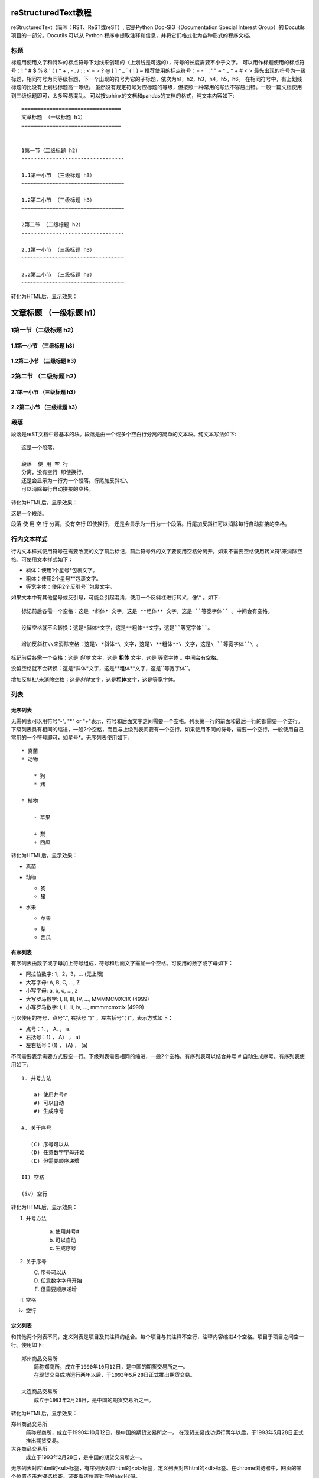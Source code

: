 =======================
reStructuredText教程
=======================

reStructuredText（简写：RST、ReST或reST）,
它是Python Doc-SIG（Documentation Special Interest Group）的 Docutils 项目的一部分。Docutils 可以从 Python 程序中提取注释和信息，并将它们格式化为各种形式的程序文档。


标题
-----------------------
标题用使用文字和特殊的标点符号下划线来创建的（上划线是可选的），符号的长度需要不小于文字。
可以用作标题使用的标点符号：! " # $ % & ' ( ) * + , - . / : ; < = > ? @ [ \ ] ^ _ ` { | } ~ 
推荐使用的标点符号：= - ` : ' " ~ ^ _ * + # < >
最先出现的符号为一级标题，相同符号为同等级标题，下一个出现的符号为它的子标题，依次为h1，h2，h3，h4，h5，h6。
在相同符号中，有上划线标题的比没有上划线标题高一等级。
虽然没有规定符号对应标题的等级，但按照一种常用的写法不容易出错。一般一篇文档使用到三级标题即可，太多容易混乱。
可以按sphinx的文档和pandas的文档的格式，纯文本内容如下::

    ================================
    文章标题 （一级标题 h1）
    ================================


    1第一节（二级标题 h2）
    ---------------------------------

    1.1第一小节 （三级标题 h3）
    ~~~~~~~~~~~~~~~~~~~~~~~~~~~~~~~~~

    1.2第二小节 （三级标题 h3）
    ~~~~~~~~~~~~~~~~~~~~~~~~~~~~~~~~~

    2第二节 （二级标题 h2）
    ---------------------------------

    2.1第一小节 （三级标题 h3）
    ~~~~~~~~~~~~~~~~~~~~~~~~~~~~~~~~~

    2.2第二小节 （三级标题 h3）
    ~~~~~~~~~~~~~~~~~~~~~~~~~~~~~~~~~
    
转化为HTML后，显示效果：
 
================================
文章标题 （一级标题 h1）
================================


1第一节（二级标题 h2）
---------------------------------
    
1.1第一小节 （三级标题 h3）
~~~~~~~~~~~~~~~~~~~~~~~~~~~~~~~~~

1.2第二小节 （三级标题 h3）
~~~~~~~~~~~~~~~~~~~~~~~~~~~~~~~~~
    
2第二节 （二级标题 h2）
---------------------------------
    
2.1第一小节 （三级标题 h3）
~~~~~~~~~~~~~~~~~~~~~~~~~~~~~~~~~

2.2第二小节 （三级标题 h3）
~~~~~~~~~~~~~~~~~~~~~~~~~~~~~~~~~


段落
---------------------------------

段落是reST文档中最基本的块。段落是由一个或多个空白行分离的简单的文本块。纯文本写法如下::

    这是一个段落。
    
    段落  使 用 空 行 
    分离，没有空行 即使换行，
    还是会显示为一行为一个段落。行尾加反斜杠\
    可以消除每行自动拼接的空格。
    
转化为HTML后，显示效果：

这是一个段落。

段落  使 用 空 行 
分离，没有空行 即使换行，
还是会显示为一行为一个段落。行尾加反斜杠\
可以消除每行自动拼接的空格。
    
    
行内文本样式    
---------------------------------

行内文本样式使用符号在需要改变的文字前后标记，前后符号外的文字要使用空格分离开，如果不需要空格使用转义符\\来消除空格。可使用文本样式如下：

* 斜体：使用1个星号*包裹文字。
* 粗体：使用2个星号**包裹文字。
* 等宽字体：使用2个反引号``包裹文字。

如果文本中有其他星号或反引号，可能会引起混淆，使用一个反斜杠进行转义，像\\* 。如下::

    标记前后各需一个空格：这是 *斜体* 文字，这是 **粗体** 文字，这是 ``等宽字体`` 。中间会有空格。

    没留空格就不会转换：这是*斜体*文字，这是**粗体**文字，这是``等宽字体``。

    增加反斜杠\\来消除空格：这是\ *斜体*\ 文字，这是\ **粗体**\ 文字，这是\ ``等宽字体``\ 。
    

标记前后各需一个空格：这是 *斜体* 文字，这是 **粗体** 文字，这是 ``等宽字体`` 。中间会有空格。

没留空格就不会转换：这是*斜体*文字，这是**粗体**文字，这是``等宽字体``。

增加反斜杠\\来消除空格：这是\ *斜体*\ 文字，这是\ **粗体**\ 文字，这是\ ``等宽字体``\ 。


    


列表  
---------------------------------

无序列表
~~~~~~~~~~~~~~~~~~~~~~~~~~~~~~~~~

无需列表可以用符号"-", "\*" or "+"表示，符号和后面文字之间需要一个空格。列表第一行的前面和最后一行的都需要一个空行。下级列表具有相同的缩进，一般2个空格，而且与上级列表间要有一个空行。如果使用不同的符号，需要一个空行。一般使用自己常用的一个符号即可，如星号\*。无序列表使用如下::

    * 真菌
    * 动物
    
        * 狗
        * 猪
        
    * 植物
    
        - 苹果
        
        + 梨
        + 西瓜
        
转化为HTML后，显示效果：

* 真菌
* 动物 

  * 狗
  * 猪

* 水果

  - 苹果
  
  + 梨
  + 西瓜


有序列表
~~~~~~~~~~~~~~~~~~~~~~~~~~~~~~~~~
有序列表由数字或字母加上符号组成，符号和后面文字需加一个空格。可使用的数字或字母如下：

* 阿拉伯数字: 1，2，3，... (无上限)
* 大写字母: A, B, C, ..., Z
* 小写字母: a, b, c, ..., z
* 大写罗马数字: I, II, III, IV, ..., MMMMCMXCIX (4999)
* 小写罗马数字: i, ii, iii, iv, ..., mmmmcmxcix (4999)

可以使用的符号，点号".", 右括号 ")" ，左右括号"( )"。表示方式如下：

* 点号：1. ， A. ， a. 
* 右括号：1) ， A） ， a）
* 左右括号：(1) ， (A) ， (a)

不同需要表示需要方式要空一行。下级列表需要相同的缩进，一般2个空格。有序列表可以结合井号 # 自动生成序号。有序列表使用如下::

    1. 井号方法

        a) 使用井号#
        #) 可以自动
        #) 生成序号

    #. 关于序号

       (C) 序号可以从
       (D) 任意数字字母开始
       (E) 但需要顺序递增

    II) 空格
    
    (iv) 空行

转化为HTML后，显示效果：

1. 井号方法

    a) 使用井号#
    #) 可以自动
    #) 生成序号

#. 关于序号

   (C) 序号可以从
   (D) 任意数字字母开始
   (E) 但需要顺序递增

II) 空格

(iv) 空行


定义列表
~~~~~~~~~~~~~~~~~~~~~~~~~~~~~~~~~

和其他两个列表不同，定义列表是项目及其注释的组合。每个项目与其注释不空行，注释内容缩进4个空格。项目于项目之间空一行。使用如下::

    郑州商品交易所
        简称郑商所，成立于1990年10月12日，是中国的期货交易所之一。
        在现货交易成功运行两年以后，于1993年5月28日正式推出期货交易。

    大连商品交易所
        成立于1993年2月28日，是中国的期货交易所之一。

转化为HTML后，显示效果：

郑州商品交易所
    简称郑商所，成立于1990年10月12日，是中国的期货交易所之一。
    在现货交易成功运行两年以后，于1993年5月28日正式推出期货交易。

大连商品交易所
  成立于1993年2月28日，是中国的期货交易所之一。
  

无序列表对应html的<ul>标签，有序列表对应html的<ol>标签，定义列表对应html的<dl>标签。在chrome浏览器中，网页的某个位置点击右键选检查，可查看该位置对应的html代码。

文本块
---------------------------------
文本块内是不会经过任何转化，保留原有的内容和格式，一般可以用来显示代码，写诗。分为2中：

行内文本块：即上文的行内文本样式的等宽字体，使用前后各使用2各反引号包裹内容，前后与其他内容还需一个空格。

文本块：使用两个冒号和一个空行，文本块内容要缩进，最后使用一个空行。两个冒号位置可以有3中：

* 上一段文字的末尾且冒号前没空格。生成网页后，在该位置显示一个冒号。
* 上一段文字的末尾且冒号前有空格。生成网页后，没有冒号。
* 在单独的一行行首。生成网页后，没有冒号。

文本块使用如下::

    这是行内文本样式的等宽字体，如 ``里面\* * _任何都不会`` 处理。

    这里是正常文本，接下来是文本块::

       文本块里不会经过任何处理，除非
       空行加上行首有文字，就会退出文本行。

       可以任意多的空工。

    现在又是正常文本。
    
转化为HTML后，显示效果：

这是行内文本样式的等宽字体，如 `` 里面\* * _任何都不会`` 处理。

这里是正常文本，接下来是文本块::

   文本块里不会经过任何处理，除非
   空行加上行首有文字，就会退出文本行。

   可以任意多的空工。

现在又是正常文本。


表格
---------------------------------

有四种绘制表格的方法：网格表格，简单表格，列表表格，csv表格。

网格表格,需要“绘制”单元格网格，功能完整但写法复杂，使用如下::

    +------------+------------+-----------+
    | Header 1   |   Header 2 | Header 3  |
    +============+============+===========+
    | body row 1 | column 2   | column 3  |
    +------------+------------+-----------+
    | body row 2 | Cells may span columns.|
    +------------+------------+-----------+
    | body row 3 | Cells may  | - Cells   |
    +------------+ span rows. | - contain |
    | body row 4 |            | - blocks. |
    +------------+------------+-----------+
    
转化为HTML后，显示效果：

+------------+------------+-----------+
| Header 1   | Header 2   | Header 3  |
+============+============+===========+
| body row 1 | column 2   | column 3  |
+------------+------------+-----------+
| body row 2 | Cells may span columns.|
+------------+------------+-----------+
| body row 3 | Cells may  | - Cells   |
+------------+ span rows. | - contain |
| body row 4 |            | - blocks. |
+------------+------------+-----------+

简单表格，使用如下::

    =====  =====  ======
      A      B    A or B
    =====  =====  ======
    False  False  False
    True   False  True
    False  True   True
    True   True   True
    =====  =====  ======

转化为HTML后，显示效果：

=====  =====  ======
  A      B    A or B
=====  =====  ======
False  False  False
True   False  True
False  True   True
True   True   True
=====  =====  ======

列表表格，使用如下::

    列表表格1：

    .. list-table::

        * - 1,1
          - 1,2
          - 1,3
        * - 2,1
          - 
          - 2,3
        * - 3,1
          - 3,2
          - 3,3

    列表表格2：

    .. list-table:: Frozen Delights!
       :widths: 15 10 30
       :header-rows: 1

       * - Treat
         - Quantity
         - Description
       * - Albatross
         - 2.99
         - On a stick!
       * - Crunchy Frog
         - 1.49
         - If we took the bones out, it wouldn't be
           crunchy, now would it?
       * - Gannet Ripple
         - 1.99
         - On a stick!

转化为HTML后，显示效果：

列表表格1：

.. list-table::

    * - 1,1
      - 1,2
      - 1,3
    * - 2,1
      - 
      - 2,3
    * - 3,1
      - 3,2
      - 3,3
      
列表表格2：

.. list-table:: Frozen Delights!
   :widths: 15 10 30
   :header-rows: 1

   * - Treat
     - Quantity
     - Description
   * - Albatross
     - 2.99
     - On a stick!
   * - Crunchy Frog
     - 1.49
     - If we took the bones out, it wouldn't be
       crunchy, now would it?
   * - Gannet Ripple
     - 1.99
     - On a stick!
     
CSV表格，使用如下::     

    .. csv-table:: 2020年02月03日期货交易数据
       :header: "品种月份", "昨结算", "今开盘"
       :widths: 15, 10, 30

       "AP005", 7,392.00, 6,895.00
       "CF005", 13,515.00, 12,570.00
       "TA005", 4,808.00, 4,470.00

转化为HTML后，显示效果：
     
.. csv-table:: 2020年02月03日期货交易数据
   :header: "品种月份", "昨结算", "今开盘"
   :widths: 15, 10, 30

   "AP005", 7,392.00, 6,895.00
   "CF005", 13,515.00, 12,570.00
   "TA005", 4,808.00, 4,470.00
  
     
     

超链接
---------------------------------

外部链接
~~~~~~~~~~~~~~~~~~~~~~~~~~~~~~~~~

外部链接有两种写法，第一种是链接地址和链接显示文本写在一起，当不需要链接显示文本时直接写入链接地址即可，如下::
   
    `链接显示文本 <http://example.com/>`_
    
    http://example.com
    
显示效果

`链接名称 <http://example.com/>`_

http://example.com

.. important:: 链接显示文本和\<符号之间必须要有一个空格。

第二种是链接和链接地址分开写，如下::

   这里有个 `链接`_ 可以点击。

   .. _链接: https://domain.invalid/

这里有个 `链接`_ 可以点击。

.. _链接: https://domain.invalid/


内部链接
~~~~~~~~~~~~~~~~~~~~~~~~~~~~~~~~~
更多信息参考 引用文档


在sphinx中，内部链接使用特殊的规则。



This is the text of the section.

It refers to the section itself, see :ref:`my-reference-label`.

参考文献
---------------------------------
* https://www.jianshu.com/p/1885d5570b37
* http://www.bary.com/doc/a/228277572381775842/
* http://www.pythondoc.com/sphinx/rest.html
* https://zh.wikipedia.org/zh-cn/ReStructuredText
* https://www.sphinx.org.cn/usage/restructuredtext/basics.html

.. _my-reference-label:

网站
---------------------------------
* `restructuredtext官网 <https://docutils.sourceforge.io/rst.html>`_
* `restructuredtext文档：快速开始 <https://docutils.sourceforge.io/docs/user/rst/quickstart.html>`_
* `restructuredtext文档：快速参考 <https://docutils.sourceforge.io/docs/user/rst/quickstart.html>`_
* `sphinx文档：restructuredtext入门 <https://www.sphinx-doc.org/en/master/usage/restructuredtext/basics.html>`_
